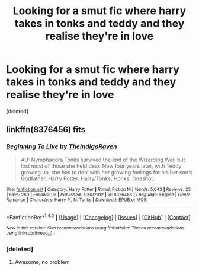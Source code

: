 #+TITLE: Looking for a smut fic where harry takes in tonks and teddy and they realise they're in love

* Looking for a smut fic where harry takes in tonks and teddy and they realise they're in love
:PROPERTIES:
:Score: 12
:DateUnix: 1498164043.0
:DateShort: 2017-Jun-23
:FlairText: Fic Search
:END:
[deleted]


** linkffn(8376456) fits
:PROPERTIES:
:Score: 4
:DateUnix: 1498165305.0
:DateShort: 2017-Jun-23
:END:

*** [[http://www.fanfiction.net/s/8376456/1/][*/Beginning To Live/*]] by [[https://www.fanfiction.net/u/4060174/TheIndigoRaven][/TheIndigoRaven/]]

#+begin_quote
  AU: Nymphadora Tonks survived the end of the Wizarding War, but lost most of those she held dear. Now four years later, with Teddy growing up, she has to deal with her growing feelings for his her son's Godfather, Harry Potter. Harry/Tonks, Honks, Oneshot.
#+end_quote

^{/Site/: [[http://www.fanfiction.net/][fanfiction.net]] *|* /Category/: Harry Potter *|* /Rated/: Fiction M *|* /Words/: 5,043 *|* /Reviews/: 23 *|* /Favs/: 260 *|* /Follows/: 96 *|* /Published/: 7/30/2012 *|* /id/: 8376456 *|* /Language/: English *|* /Genre/: Romance *|* /Characters/: Harry P., N. Tonks *|* /Download/: [[http://www.ff2ebook.com/old/ffn-bot/index.php?id=8376456&source=ff&filetype=epub][EPUB]] or [[http://www.ff2ebook.com/old/ffn-bot/index.php?id=8376456&source=ff&filetype=mobi][MOBI]]}

--------------

*FanfictionBot*^{1.4.0} *|* [[[https://github.com/tusing/reddit-ffn-bot/wiki/Usage][Usage]]] | [[[https://github.com/tusing/reddit-ffn-bot/wiki/Changelog][Changelog]]] | [[[https://github.com/tusing/reddit-ffn-bot/issues/][Issues]]] | [[[https://github.com/tusing/reddit-ffn-bot/][GitHub]]] | [[[https://www.reddit.com/message/compose?to=tusing][Contact]]]

^{/New in this version: Slim recommendations using/ ffnbot!slim! /Thread recommendations using/ linksub(thread_id)!}
:PROPERTIES:
:Author: FanfictionBot
:Score: 3
:DateUnix: 1498165317.0
:DateShort: 2017-Jun-23
:END:


*** [deleted]
:PROPERTIES:
:Score: 2
:DateUnix: 1498166541.0
:DateShort: 2017-Jun-23
:END:

**** Awesome, no problem
:PROPERTIES:
:Score: 1
:DateUnix: 1498166814.0
:DateShort: 2017-Jun-23
:END:

